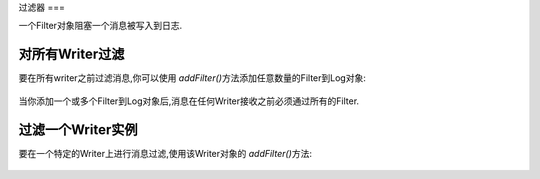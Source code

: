 .. _zend.log.filters:

过滤器
===

一个Filter对象阻塞一个消息被写入到日志.

.. _zend.log.filters.all-writers:

对所有Writer过滤
-----------

要在所有writer之前过滤消息,你可以使用 *addFilter()*\ 方法添加任意数量的Filter到Log对象:

   .. code-block:: php
      :linenos:

      $logger = new Zend_Log();

      $writer = new Zend_Log_Writer_Stream('php://output');
      $logger->addWriter($writer);

      $filter = new Zend_Log_Filter_Priority(Zend_Log::CRIT);
      $logger->addFilter($filter);

      // blocked
      $logger->info('Informational message');

      // logged
      $logger->emerg('Emergency message');


当你添加一个或多个Filter到Log对象后,消息在任何Writer接收之前必须通过所有的Filter.

.. _zend.log.filters.single-writer:

过滤一个Writer实例
------------

要在一个特定的Writer上进行消息过滤,使用该Writer对象的 *addFilter()*\ 方法:

   .. code-block:: php
      :linenos:

      $logger = new Zend_Log();

      $writer1 = new Zend_Log_Writer_Stream('/path/to/first/logfile');
      $logger->addWriter($writer1);

      $writer2 = new Zend_Log_Writer_Stream('/path/to/second/logfile');
      $logger->addWriter($writer2);

      // add a filter only to writer2
      $filter = new Zend_Log_Filter_Priority(Zend_Log::CRIT);
      $writer2->addFilter($filter);

      // logged to writer1, blocked from writer2
      $logger->info('Informational message');

      // logged by both writers
      $logger->emerg('Emergency message');





